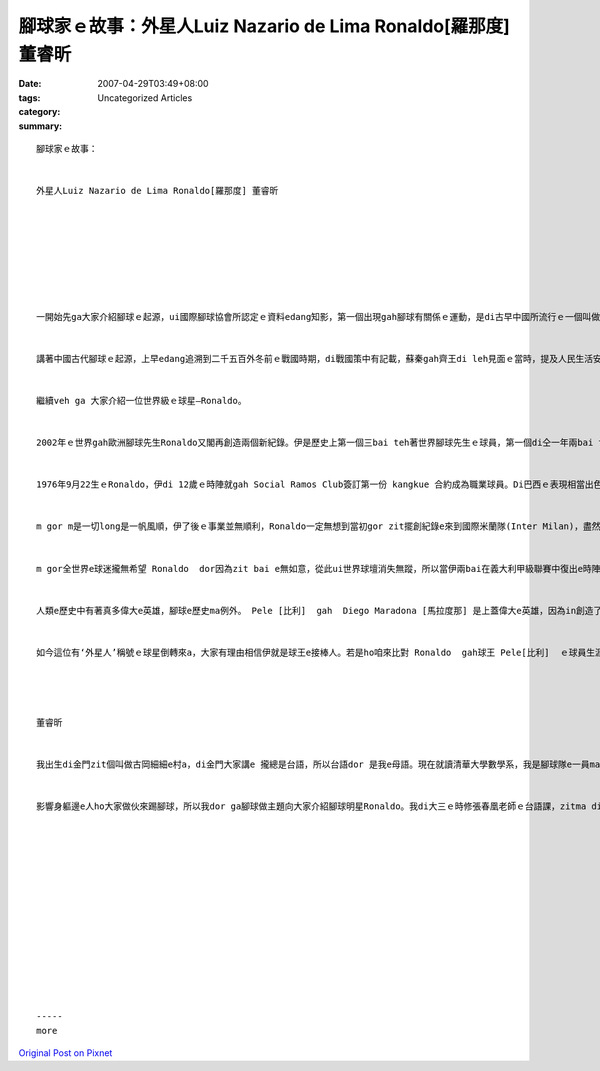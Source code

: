 腳球家ｅ故事：外星人Luiz Nazario de Lima Ronaldo[羅那度] 董睿昕
###############################################################################

:date: 2007-04-29T03:49+08:00
:tags: 
:category: Uncategorized Articles
:summary: 


:: 

  腳球家ｅ故事：


  外星人Luiz Nazario de Lima Ronaldo[羅那度] 董睿昕








  一開始先ga大家介紹腳球ｅ起源，ui國際腳球協會所認定ｅ資料edang知影，第一個出現gah腳球有關係ｅ運動，是di古早中國所流行ｅ一個叫做“蹴鞠”ｅ比賽。


  講著中國古代腳球ｅ起源，上早edang追溯到二千五百外冬前ｅ戰國時期，di戰國策中有記載，蘇秦gah齊王di leh見面ｅ當時，提及人民生活安定，甲意“蹴鞠”，蹴鞠dor是一款腳球ｅ遊戲。“蹴”dor是指踢，“鞠”是球ｅ意思。到漢唐二代是中國古代腳球發展上高峰ｅ時代，並且發展出一種edang互相競爭ｅ比賽。有冊按呢寫著，對賽雙方各有十二人，由正、副球證dit法，球場ｅ二端各設有六個有孔ｅ球門(叫伊“蹴室”)是攻擊ｅ目標，所用ｅ球是用皮包頭毛做成，比賽所用ｅ球場名做“蹴城”。當時m是只有男性edang參加腳球運動，di部份出土相關文物dor可證明，di東漢時陣已有女子踢球，mgorh 只有表演性質nia nia，無正規e比賽。到唐朝ｅ時陣，皮球已經改做人用嘴bun氣，仝時陣球門ui六個變做二個，同時這項運動ma流傳到日本去a。後來到宋朝，gorh 有球會組織e出現，edang講是愈來愈 gah現代腳球仝款a。


  繼續veh ga 大家介紹一位世界級ｅ球星—Ronaldo。


  2002年ｅ世界gah歐洲腳球先生Ronaldo又閣再創造兩個新紀錄。伊是歷史上第一個三bai teh著世界腳球先生ｅ球員，第一個di仝一年兩bai teh著歐洲腳球先生gah世界腳球先生e球員，伊頭一遍是1997 年仝時陣teh著這兩項榮譽。


  1976年9月22生ｅRonaldo，伊di 12歲ｅ時陣就gah Social Ramos Club簽訂第一份 kangkue 合約成為職業球員。Di巴西ｅ表現相當出色注意了後，Ronaldo di 1994年來到歐洲，di荷蘭PSV燕豪芬(PSV Eindhoven)e成功幫助Ronaldo增加伊ｅ信心，創下轉會費上高ｅ紀錄來到 Barcelona[巴塞隆納隊]，di效力巴塞隆納時期e羅那度成就了伊事業e第一個巔峰。hit一年20歲e Ronaldo  dor第一bai得著世界腳球先生e稱號，從此以後世界球壇無zit e人無熟識zit位巴西小囝。


  m gor m是一切long是一帆風順，伊了後ｅ事業並無順利，Ronaldo一定無想到當初gor zit擺創紀錄e來到國際米蘭隊(Inter Milan)，盡然是伊腳球生涯中上蓋悲慘ｅ一段。雖然Ronaldo憑藉e當時高段e表現當選了歐洲腳球先生，ma連續第二年獲得了世界腳球先生，但是di zit寡輝煌了後，惡夢dor開始了。1998年法國世界盃e脫線表現，‘qau受傷e玻璃男人’e標籤便開始套di let  Ronaldo e身軀上，兩年半來攏di let療養傷勢，ho伊失去了往日e自信。


  m gor全世界e球迷攏無希望 Ronaldo  dor因為zit bai e無如意，從此ui世界球壇消失無蹤，所以當伊兩bai在義大利甲級聯賽中復出e時陣，全世界e球迷gah媒體攏親像let呼喊英雄仝款，呼喊著伊e歸來。兩年半e修養ho Ronaldo變了gorh ka成熟猶閣老練，ho伊真真正正e擺脫了自我，看破了功名gah利益，真真正正e ga腳球當作一場遊戲，盡情deh享受每一場e比賽。人講ui dor位仔跋倒 dor愛ui dor位仔爬起來，4冬後e世界盃決賽中，雖然面對e是另外一隊- 德國隊， Ronaldo zit bai無去ho惡夢打敗，ma無去ho命運驚著。伊終於在2002年e世界盃重生了，如今伊猶閣來到一個全新e球隊皇家馬德里隊(Real Madrid)，這是一個edang ho伊再創事業e另外一個高峰ｅ所在。


  人類e歷史中有著真多偉大e英雄，腳球e歷史ma例外。 Pele [比利]  gah  Diego Maradona [馬拉度那] 是上蓋偉大e英雄，因為in創造了自己e時代，領導著自己e年代。有可能是比利gah馬拉度那太偉大a，世界e球迷已經習慣了zit款充滿了神奇e生活，所以當Diego Maradona 退休了後，大家dor希望gor找一個新e球王。當1996年gah 1997年年紀只有21歲外e  Ronaldo 連續兩年獲得世界腳球先生e當時，大家當做是新e球王e出現。m gorh就在大家非常期待e等待 Ronaldo 在1998 e世界盃edang有傑出e演出時，一場雄雄e災難差一點仔就毀掉了這個巴西少年。


  如今這位有‘外星人’稱號ｅ球星倒轉來a，大家有理由相信伊就是球王e接棒人。若是ho咱來比對 Ronaldo  gah球王 Pele[比利]  ｅ球員生涯，按呢咱會 gorh ka有理由相信，Ronaldo 就是新世記ｅ球王。




  董睿昕


  我出生di金門zit個叫做古岡細細e村a，di金門大家講e 攏總是台語，所以台語dor 是我e母語。現在就讀清華大學數學系，我是腳球隊e一員ma 是現任e隊長，ui國小開始我dor非常甲意踢腳球，gorh ka希望edang


  影響身軀邊e人ho大家做伙來踢腳球，所以我dor ga腳球做主題向大家介紹腳球明星Ronaldo。我di大三ｅ時修張春凰老師ｅ台語課，zitma dih veh去台大數學研究所讀冊














  -----
  more


`Original Post on Pixnet <http://daiqi007.pixnet.net/blog/post/9285377>`_